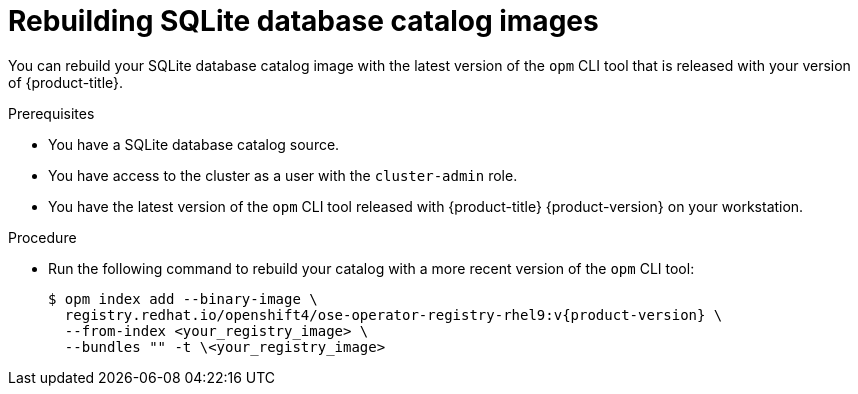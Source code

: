 // Module included in the following assemblies:
//
// * operators/admin/olm-managing-custom-catalogs.adoc

:_mod-docs-content-type: PROCEDURE
[id="olm-updating-sqlite-catalog-to-a-new-opm-version_{context}"]
= Rebuilding SQLite database catalog images

You can rebuild your SQLite database catalog image with the latest version of the `opm` CLI tool that is released with your version of {product-title}.

.Prerequisites

* You have a SQLite database catalog source.
ifndef::openshift-dedicated,openshift-rosa[]
* You have access to the cluster as a user with the `cluster-admin` role.
endif::openshift-dedicated,openshift-rosa[]
ifdef::openshift-dedicated,openshift-rosa[]
* You have access to the cluster as a user with the `dedicated-admin` role.
endif::openshift-dedicated,openshift-rosa[]
* You have the latest version of the `opm` CLI tool released with {product-title} {product-version} on your workstation.

.Procedure

* Run the following command to rebuild your catalog with a more recent version of the `opm` CLI tool:
+
[source,terminal,subs="attributes+"]
----
$ opm index add --binary-image \
  registry.redhat.io/openshift4/ose-operator-registry-rhel9:v{product-version} \
  --from-index <your_registry_image> \
  --bundles "" -t \<your_registry_image>
----

